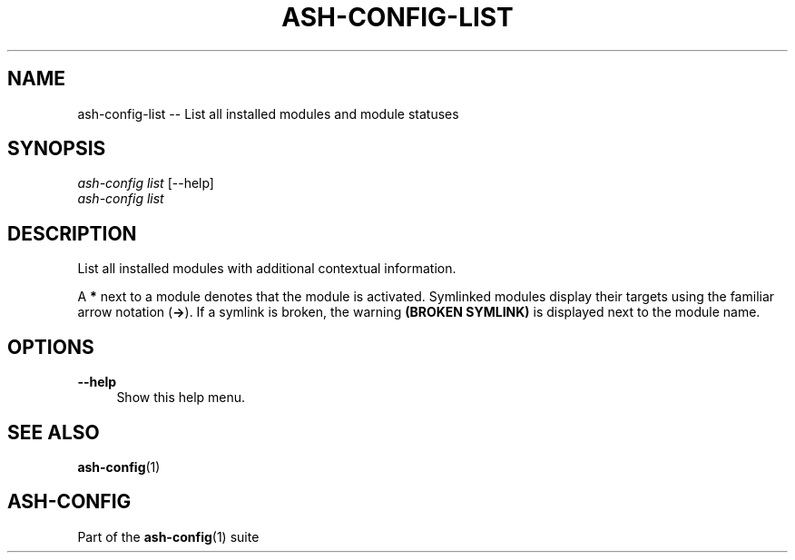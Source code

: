 .\"     Title: ash-config-list
.\"    Author: Lucas Cram
.\"    Source: ash-config 1.0.0
.\"  Language: English
.\"
.TH "ASH-CONFIG-LIST" "1" "1 December 2018" "ash-config 1\&.0\&.0" "Atlas Shell Tools Manual"
.\" -----------------------------------------------------------------
.\" * Define some portability stuff
.\" -----------------------------------------------------------------
.ie \n(.g .ds Aq \(aq
.el       .ds Aq '
.\" -----------------------------------------------------------------
.\" * set default formatting
.\" -----------------------------------------------------------------
.\" disable hyphenation
.nh
.\" disable justification (adjust text to left margin only)
.ad l
.\" -----------------------------------------------------------------
.\" * MAIN CONTENT STARTS HERE *
.\" -----------------------------------------------------------------

.SH "NAME"
.sp
ash-config-list \-- List all installed modules and module statuses

.SH "SYNOPSIS"
.sp
.nf
\fIash\-config\fR \fIlist\fR [\-\-help]
\fIash\-config\fR \fIlist\fR
.fi

.SH "DESCRIPTION"
.sp
List all installed modules with additional contextual information.

A \fB*\fR next to a module denotes that the module is activated. Symlinked
modules display their targets using the familiar arrow notation (\fB\->\fR). If a
symlink is broken, the warning \fB(BROKEN SYMLINK)\fR is displayed next to the
module name.

.SH "OPTIONS"
.sp

.PP
\fB\-\-help\fR
.RS 4
Show this help menu.
.RE

.SH "SEE ALSO"
.sp
\fBash\-config\fR(1)

.SH "ASH-CONFIG"
.sp
Part of the \fBash\-config\fR(1) suite

